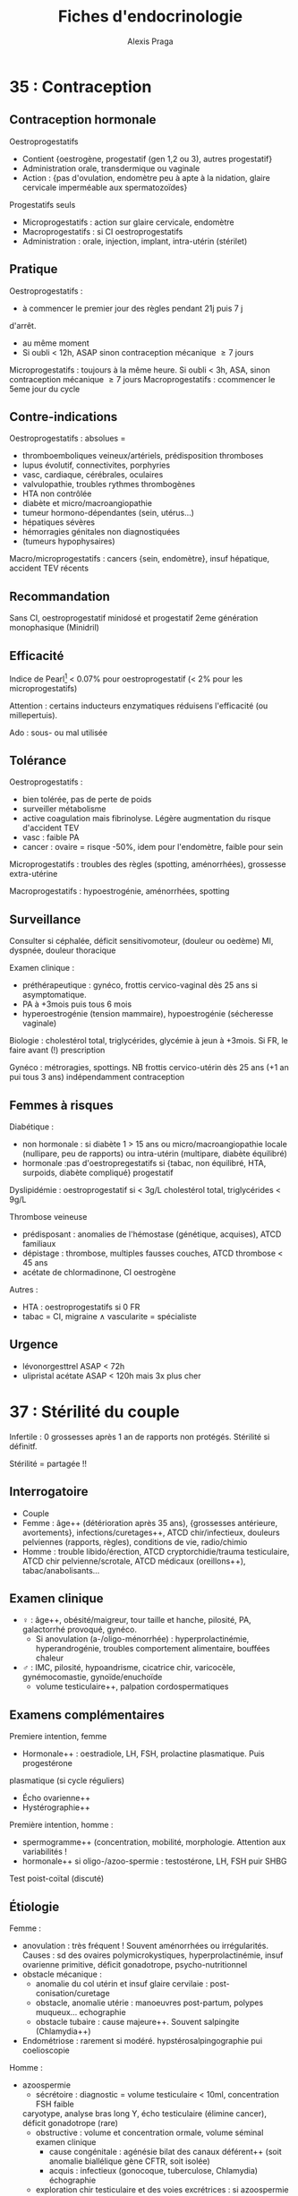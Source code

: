#+title: Fiches d'endocrinologie
#+author: Alexis Praga
#+latex_header: \usepackage{booktabs}
#+latex_header: \input{header}

* 35 : Contraception
** Contraception hormonale
Oestroprogestatifs
- Contient {oestrogène, progestatif (gen 1,2 ou 3), autres progestatif}
- Administration orale, transdermique ou vaginale
- Action : {pas d'ovulation, endomètre peu à apte à la nidation, glaire
  cervicale imperméable aux spermatozoïdes}
Progestatifs seuls 
- Microprogestatifs : action sur glaire cervicale, endomètre
- Macroprogestatifs : si CI oestroprogestatifs
- Administration : orale, injection, implant, intra-utérin (stérilet)
** Pratique
Oestroprogestatifs : 
- à commencer le premier jour des règles pendant 21j puis 7 j
d'arrêt.
- au même moment
- Si oubli < 12h, ASAP sinon contraception mécanique $\ge 7$ jours
Microprogestatifs : toujours à la même heure. Si oubli < 3h, ASA, sinon
contraception mécanique $\ge 7$ jours
Macroprogestatifs : ccommencer le 5eme jour du cycle

** Contre-indications
Oestroprogestatifs : absolues =
- thromboemboliques veineux/artériels, prédisposition thromboses
- lupus évolutif, connectivites, porphyries
- vasc, cardiaque, cérébrales, oculaires
- valvulopathie, troubles rythmes thrombogènes
- HTA non contrôlée
- diabète et micro/macroangiopathie
- tumeur hormono-dépendantes (sein, utérus...)
- hépatiques sévères
- hémorragies génitales non diagnostiquées
- (tumeurs hypophysaires)
Macro/microprogestatifs : cancers {sein, endomètre}, insuf hépatique, accident
TEV récents

** Recommandation
Sans CI, oestroprogestatif minidosé et progestatif 2eme génération monophasique
(Minidril)

** Efficacité
Indice de Pearl[fn:1] < 0.07% pour oestroprogestatif
(< 2% pour les microprogestatifs)

Attention : certains inducteurs enzymatiques réduisens l'efficacité (ou
millepertuis).

Ado : sous- ou mal utilisée

** Tolérance
Oestroprogestatifs :
- bien tolérée, pas de perte de poids
- surveiller métabolisme
- active coagulation mais \inc fibrinolyse. Légère augmentation du risque
  d'accident TEV
- vasc : faible \inc PA
- cancer : ovaire = risque -50%, idem pour l'endomètre, faible \inc pour sein
Microprogestatifs : troubles des règles (spotting, aménorrhées), grossesse
extra-utérine

Macroprogestatifs : hypoestrogénie, aménorrhées, spotting

** Surveillance
Consulter si céphalée, déficit sensitivomoteur, (douleur ou oedème) MI, dyspnée,
douleur thoracique

Examen clinique : 
- préthérapeutique : gynéco, frottis cervico-vaginal dès 25 ans si
  asymptomatique.
- PA à +3mois puis tous 6 mois
- hyperoestrogénie (tension mammaire), hypoestrogénie (sécheresse vaginale)
Biologie : cholestérol total, triglycérides, glycémie à jeun à +3mois. Si FR, le
faire avant (!) prescription

Gynéco : métroragies, spottings. NB frottis cervico-utérin dès 25 ans (+1 an pui
tous 3 ans) indépendamment contraception

** Femmes à risques
Diabétique :
- non hormonale : si diabète 1 > 15 ans ou micro/macroangiopathie \thus locale
  (nullipare, peu de rapports) ou intra-utérin (multipare, diabète équilibré)
- hormonale :pas d'oestropregestatifs si {tabac, non équilibré, HTA, surpoids,
  diabète compliqué} \thus progestatif
Dyslipidémie : oestroprogestatif si < 3g/L cholestérol total, triglycérides <
9g/L

Thrombose veineuse
- prédisposant : anomalies de l'hémostase (génétique, acquises), ATCD familiaux
- dépistage : thrombose, multiples fausses couches, ATCD thrombose < 45 ans
- acétate de chlormadinone, CI oestrogène

Autres :
- HTA : oestroprogestatifs si 0 FR
- tabac = CI, migraine \land{} vascularite = spécialiste

** Urgence
- lévonorgesttrel ASAP < 72h
- ulipristal acétate ASAP < 120h mais 3x plus cher

* 37 : Stérilité du couple
Infertile : 0 grossesses après 1 an de rapports non protégés. Stérilité si
définitf.

Stérilité = partagée !!

** Interrogatoire
- Couple
- Femme : âge++ (détérioration après 35 ans), {grossesses antérieure,
  avortements}, infections/curetages++, ATCD chir/infectieux, douleurs
  pelviennes (rapports, règles), conditions de vie, radio/chimio
- Homme : trouble libido/érection, ATCD cryptorchidie/trauma testiculaire, ATCD
  chir pelvienne/scrotale, ATCD médicaux (oreillons++), tabac/anabolisants...

** Examen clinique
- \female : âge++, obésité/maigreur, tour taille et hanche, pilosité, PA,
  galactorrhé provoqué, gynéco.
  - Si anovulation (a-/oligo-ménorrhée) : hyperprolactinémie, hyperandrogénie,
    troubles comportement alimentaire, bouffées chaleur
- \male : IMC, pilosité, hypoandrisme, cicatrice chir, varicocèle,
  gynémocomastie, gynoïde/enuchoïde
  - volume testiculaire++, palpation cordospermatiques

** Examens complémentaires
Premiere intention, femme
- Hormonale++ : oestradiole, LH, FSH, prolactine plasmatique. Puis progestérone
plasmatique (si cycle réguliers)
- Écho ovarienne++
- Hystérographie++
Première intention, homme :
- spermogramme++ (concentration, mobilité, morphologie. Attention aux
  variabilités !
- hormonale++ si oligo-/azoo-spermie : testostérone, LH, FSH puir SHBG
Test poist-coïtal (discuté)

** Étiologie
Femme :
- anovulation : très fréquent ! Souvent aménorrhées ou irrégularités. Causes :
  sd des ovaires polymicrokystiques, hyperprolactinémie, insuf ovarienne
  primitive, déficit gonadotrope, psycho-nutritionnel
- obstacle mécanique :
  - anomalie du col utérin et insuf glaire cervilaie : post-conisation/curetage
  - obstacle, anomalie utérie : manoeuvres post-partum, polypes muqueux... \thus
    echographie
  - obstacle tubaire : cause majeure++. Souvent salpingite (Chlamydia++)
- Endométriose : rarement si modéré. hypstérosalpingographie pui coelioscopie
Homme :
- azoospermie 
  - sécrétoire : diagnostic = volume testiculaire < 10ml, concentration FSH
    faible
 \thus caryotype, analyse bras long Y, écho testiculaire (élimine
    cancer), déficit gonadotrope (rare)
  - obstructive : volume et concentration ormale, volume séminal \dec \thus
    examen clinique
    - cause congénitale : agénésie bilat des canaux déférent++ (soit anomalie
      biallélique gène CFTR, soit isolée)
    - acquis : infectieux  (gonocoque, tuberculose, Chlamydia) \thus échographie
  - exploration chir testiculaire et des voies excrétrices : si azoospermie
    confirmée par plusieurs spermogrammes, bilan génétique
- oligo-asthéno-térato-spermie : \dec nombre, mobilité, \inc hormes anormales
  \thus caryotype, brang long Y. Traitement = assistance médicale procréation
* 40 : Aménorrhée
Déf: absence de cycle menstruel après 16 ans (primaire) ou interruption chez
femme réglée (secondaire). Physiologique : grossesse, lactation, ménopause

Tout arrêt > 1 mois \thus enquête étiologique \danger

Atteinte de l'axe hypothalamo-hypophysio-ovarien ou anomalie tractus utérin

*Pas de traitement oestrogénique sans enquête étiologique*

** Conduite
*** Primaire
Forte proba de cause génétique/chromosomique. Chercher carences nutritionnelle

- Si absence de dév. puberture : doser FSH, LH
  - Si basses, tumeur hypothalamo-hypophysaire, dénutrition ou génétique : {sd
    de Kalmann (anosmie), mutation récepteur GnRH (rare), atteinte
    gonadotrophines (exceptionnels), mutation LH}
  - Si hautes : sd de Turner (caryotique 45, XO),
- Examen gynéco, écho pelvienne
  - Pas d'utérus : sd de Rokitanski, tissu testiculaire dans les canaux
    inguinaux (CAIS)
  - ambiguité OGA : dysgénésie gonadique, hyperplasie congénitale surrénales,
    anomalies sensibilité/biosynthèse androgènes
*** Secondaire 
Souvent acquises. 

Interrogatoire : médic, maladie endoc/chronique,
gynoc/obstétriques, insuf ovarienne (bouffées de chaleur). Douleurs pelviennes
cycliques : cause utérine

Examen clinique : 
- poids et taille (carence nutritionnelle
- hyperandrogénie : sd ovaires polykystiques, déficit 21-hydroxylase, (sd
  Cushing)
- carence oestrogénique : pas de glaire +2 semainesa après saignement \thus
  anovulation
- pas de signe d'appel : enquête nutritionnelle

Dosages hormonaux :
- hCG : grossesse
- prolactine \inc : médciament ou tumeux hypothalamo-hypophysaire (ou adénome)
- FSh \inc, estradiol \dec : insuf ovarienne primitive
- estradiol, LH, FSH basse : hypothalamo-hypophysaire ou nutritionnelle
- testostérone : tumeur surrénalienne/ovarienne
- sinon SOPK[fn:2]

** Causes

*** Déficit gonadotrope organique/fonctionnel

**** Hypothalamus, prolactine normales
Hypothalamus n'arrive pas à libérer la GnRH au bon rythme. 

Atteintes organiques : tumeur/infiltration \thus IRM
- macroadénomes hypophysaires, craniopharyngiomes
- chercher hyperprolactinémie, insuf antéhypophysaire associé

Atteintes fonctionnelles : apports nutritionnels insufissants par rapport à l'activité physique intense+++
**** Hypothalamo-hypophysaire dû à une hyperprolactinémie
Cause majeure

Médicaments ou tumeurs \thus pas de traitement dopaminergique sans imagerie \danger
**** Autres
- Endocrinopathies : sd de Cushing, dysthyroïdes déficits 21-hydroxylase
- Hypophysaire (rare) : auto-immune (majorité), sd de Sheehan (très rare, nécrose hypophysaire post-partum)
*** Anovulation non hypothalamique
**** SOPK (majorité)
 Pas de pic de LH, ni de progestérone. Oestradiol mais non cycliques

Irrégularité menstruelles, puis aménorrhées avec acné, hirsutisme

Diagnostic :
- 2 parmi : {hyperandrogénie clinique[fn:3], oligo-/a-novulation, hypertrophie
  ovarienne (écho)}
- exclure bloc 21-hydroxylase, tumeur de l'ovaire, sd Cushing
- exclure hyperprolactinémie

Diagnostic parfois difficile :
- sans hyperandrogénie \thus écho
- {atteinte partielle axe gonadotrope, macroprolactinémie} peuvent y ressembler

Acné : cherche hyperandrogénie, régularité cycle menstruel \thus éliminer
hyperplasie congénitale des surrénales

2 causes :
- tumeur ovarienne ou résistance insuline
  - virilisation si tumeur
  - imagerie si testostérone > 1.5ng/mL. Si normale, cherche hypothécose
    (obésité morbide androïde, acanthosis nigricans, insulino-résistance)
- pathologie surrénale :
  - sd de Cushing si signes hypercortisolisme \thus cortisol libre urinaier et
    freinage minute
  - tumeur surrénale \thus scanner des surrénales
  - déficit enzymatique en 21-hydroxylase (\danger formes tardives qui peuvent
    mimer SOPK)
*** Insuf ovarienne primitive
\inc FSH

Causes :
- chir, chimio, radiothérapie
- anomalie caryotype (sd Turner)
- anomalie gènes /FMR1/ (sd X fragile)[fn:4]
- auto-immune
*** Anomalie utérine
**** Congénitales :
Si dév pubertaire normale et douleurs pelviennes cycliques, imperfortanio
hyménéale/malformation vaginale \thus examen gynéco.\\
Idem sans douleurs \thus agénésie utérus ?

Difficulté : différence agénésie mullérienne isolée (46,XX)- anomalies androgènes
(46,XY) \thus testostérone
**** Secondaires :
Synéchies utérines (trauma de l'utérus), tuberculose utérine
* 47 : Puberté
** Normale
~4 ans, acquisition de la taille définitive, fonction de
reproduction. Classification de Tanner (5 stades)

\female : seins ~11 ans [8,13]ans, règles ~13ans [10,15]

\male : \inc volume testiculaire ~11.5 [9.5,14], \inc taille verge ~12.5ans.

Accélération de la croissance : 5 -> 8cm (163cm) \female, 5-10cm (175cm)
** Retards 
\male :  volume testiculaire < 4mL ou longeur < 25mm > 14 ans 

\female : pas de seins à 13 ans, pas de règles à 15 ans

Centrale ou périphérique ?
- centrale : congénital (pas de cassure de croissance, micropénise,
  cryptorchidie), acquis (tumeur ?), "fonctionnel" (maladie générale, trouble
  comportement alimentaire), isolé
- périphérique : sd de Turner chez \female, sd Klinefelter \male
- retard simple (élimination)

Clinique : 
- parents, grossesse, courbe de croissance. Chercher trbles digestifs,
polyuro-polydispise, céphalée, anomalies champ visuel
- pathologie acquise, OGE, testicules, anosmie (Kallmann)

Âge osseux : 13 ans \male, 11 ans \female

Biologie : 
- stéroïdes sexuels, si FSH, LH basses \thus hypothalamo-hypophysaire
- testostérone chez \male, oestradial/écho chez \female

IRM indispensable ! si déficit gonadotrope (tumeur)

Caryotype si FSH élevé. Toujours chez \female de taille < -2DS avec retard
pubertaire/gonadotrophine \inc

*** Étiologies
Hypogonadotropes
- congénitaux : isolés, sd de Kallman, autres déficits hypophysaires, sd
  polymalformatifs
- acquis : tumeurs hypophysaires, post-radiothérapie 
Hypogonadotropes fonctionnels
- chroniques digestives/cardaques/respi
- sport intense
- endocrio
Hypergonadotropes
- congénitaux : sd Turner, sd Klinefelter, autres atteintes primitevs
- acquis : castration, trauma, oreillons, chimio/radio

***  Traitement
Cause si possible. Sinon doses \inc de testostérone (\male) ou oestrogènes puis
oestroprogestatif (\female)
** Précoces
Avant 8ans \female ou 9.5 ans \male
*** Centrales
8x plus fréquent chez \female que \male. Chez \female, causes
idiopathiques. Chez \male, causes tumorales à 50\%

Clinique : 
- dév prématuré harmoniaux (pas de règles chez \female)
- crises de rires (harmatome hypothalamique), tâches cutanées (neurofibromatose
  I ou sd McCune-Albright)
Biologie :
- testostérone élevée chez \male mais variabilité d'oestradiol chez \female

IRM hypothalamo-hypophysaire indispensable \danger (petite taille
définitive). Écho pelvienne pour \female

Traitement si risque de petite taille adulte : analogues GnRH jusque âge normal
de puberté
*** Périphériques
Clinique : \inc vitesse de croissance, avance maturation osseusse

Stéroïdes élevées, LH et FSH bas. Écho pelvienne chez fille

Étiologie :
- tumeurs ovarienne (rares) : écho puis histologies
- kystes folliculaires : bénins, régression spontanée possible
- sd McCune-Albright : {puberté précoce ovarienne, taches cutanées
  "café-au-lait", dysplasie fibreuses os}. \danger tableau pas toujours complet
  !\\
Oestradiol élevé, gonadotrophines basses, écho = utérus stimulé, kystes
ovariens. Dominance \female
- médicaments
- testotoxicose (rare, cellule de Leydig activé et LH basses), adénome leydigien
  (très rare)
- tumeurs à hCG (\male)
*** Avances dissociées
- Isolé des seins : beaucoup de filles [3mois, 3 ans]
- Métrorragies isolées : chercher vulvite, vulvovaginite, prolapsus urétrale,
  corps étranger. Éliminter kyste ovarien, sd McCune-Albright par l'absence des
  sein
\thus écho pelvienne
- Pilosité pubienne isolée : chercher forme d'hyperplasie congénitale des
  surrénales (\inc 17-hydroxyprogestérone, stimulation ACTH), prémature pubarche
  (élimination !)
* 48 : Cryptorchidie
** Enfant
 Localisation anormale et inaboutie du testicule. Très fréquente : 3%
 nouveaux-nés, 20% préma. 2/3 descendent spontanément à 1 an de vie

 Clinique : checher micropénis (< 2cm, hypospadias, autres)

 Explorations : endocrinienne pour toute cryptorchidie \danger
 - bilatérale : doser 17-hydroxyprogestérone chez \female virilisée pour élimire hyperplasie
   congénitale des surrénales
 - testostérone, INSL3 (cellule de Leydig), AMH, inhibine B sérique (c. de
   Sertoli), FSH, LH mesurée jusque 4-6mois[fn:5]
 - écho pour vérifier l'absece de dévirés mülleriens

 Étiologie
 - hypogonadisme hypogonadotrope congénital
 - anorchidie rare
 - si hypospade en plus, chercher dysgénésie testiculaire
 - sd polymalformatif

 Suivre l'âge de l'apparition de la puberté !

 Traitement : chir dès 2 ans, indispensable ! (risque de cancer)
** Adulte
- Risque : hypogonadisme, infertilité, cancer testicule
- Examen clinique : scrotume, gynécomastie, signes d'hypogonadisme
- Complémentaire : {FSH, LH, testostérone}, hCG si tumeur à la palpation, écho
  scrotale, spermogramme
* 51 : Retard de croissance
\danger Ne pas passer à côté de pathologies sévères

Phases : foetale (rapide, {nutrition, insuline, IGF-2}), précoce 0-3ans (rapide,
{insuline, IGF, hormones thyroïdiennes}), prépubertaire (plus lente, décroît,
{génétique, GH/IGF, hormones thyroïdiennes}), pubertaire ({stéroïdes sexuels,
GH, nutrition})

Retard statural = {taille < -2DS, ralentissements croissance, croissance <<
parents}

Prise de poids, obésite, ralentissement croissance \thus chercher
hypercorticisme, tumeux craniopharyngiome sur l'hypothalamus, hypopituitarisme

Examen :
- ATCD : taille, parents, néonatale, médicaux/chir, contexte social
- morphotype, dév. pubertaire, tous les système, psychoaffectif

** Principales causes
#+caption: Retard poid
| Maladie coeliaque             | IgA {totales, transglutamase}, fibro                   |
| Crohn                         | VS, écho anse grêle                                    |
| Mucoviscidose                 | Test sueur                                             |
| Anorexie mentale              | Courbe de poids                                        |
| Insuf rénale chroniques       | Créat, iono, explo fonctionnelles                      |
| Anémie chroniques             | NFS                                                    |
| Rachitisme hypophosphatémique | Bilan phosphocalcique                                  |
| Patho mitochondriales         | lactate/pyruvate, génétique, biopsie musc, fond d'oeil |
| Nanisme psychosocial          |                                                        |

#+caption: Retard statural
| Endocrino         | Déficit GH (congénital, acquis [tumeur]) | IRM                                 |
|                   | Hypothyroïdie                            | T4L, TSH, Ac anti-TPO               |
|                   | Hypercorticisme (iatrogène)              | Cortisol libre urinaire/à 23h, ACTH |
|                   | Déficit hormones sex.                    | Testostérone, GnRH, IRM             |
|-------------------+------------------------------------------+-------------------------------------|
| Constitutionelles | Sd Turner                                | Caryotype                           |
|                   | Sd noonan                                | Gène PTPN11                         |
|-------------------+------------------------------------------+-------------------------------------|
| Autres            | Osseuses (a-/hypo-chondroplasie)         | Radio                               |
|                   | RCIU                                     | Taille naissance                    |
|                   | Petite taille idiopathique               | Élimination                         |

- Test de stimulation de l'hormone de croissance (\danger si doute, IRM)
- Ralentissement sévère \thus bilan en urgence (craniopharyngiome, thyroïdite de
  Hashimoot) \skull
- [0, 3] ans : digestives pédiatrique (coeliaque, mucoviscidose), [3,puberté] :
  endoc constitutionnelle, à la puberté : déficit hormone, patho osseuse
- Savoir différenceier retard pubertaire syimple d'un vrai  retard

** Exploration :
- Caryotype : fille taille < -2DS ou < -1.5DS sous taille parentale moyenne
- NFS, VS, foie, rein
- IgA totales, anti-transglutaminase
- GF-1, T4L, TSH
- Radio

* 78 : Dopage
** Substances augmentant la testostérone 
- Stéroïdes anabolisant, testostérone : \inc masse musc, puissance
- Risque : thrombotique, rupture musculo-tendineuse, touble personnalité, foie,
trouble libido, adénome/cancer de la prostate
- Femmes : masculinisation, hirsutisme, acné, aménorrhée, anovulation,
  hypertrophie clitoridienne, libido exacerbée

\vspace*{0.5cm}
- Testostérone : test chromatographique + spectrométrie de masse (très sensible
  et spécifique)
- Dihydrotestostérone (DHT) : traitement gynécomastie
- Anabolisants : \inc tissu cellulaire (muscle). ES : rétention hydrosodée, HTA,
  IDM, hépatite
- hCG : diminuer épitestostérone/testostérone après dopage (IM, SC). Testée dans
  le sang ou urine.
- Anti-oestrogène : stimule production testiculaire de stéroïdes

** Hormone de croissance (GH), IGF-1
- GH \inc masse musculaire, modifie architecture sequelette, acromégalie /mais/
  pas d'effert sur volume d'activité physique. Détection difficile : approche indirecte (cascade biologique) et mesure des
forme circulante et comparaison à r-hGH
- IGF-1 mime certains effet GH

** Glucocorticoïdes, ACTH
- Glucocorticoïdes : antalgiques, psychostimulants, combativité. ES : HTA,
  oedème, rupture ligament/tendon
\danger arrêt brutal = dangereux \skull

* 120 : Ménopause et andropause
\label{sec:120}
** Ménopause
Déf: plus de règle > 1 an \pm sd climatérique, lié à une carence
oestrogénique. Vers 51 ans.

Pré-ménopause : irrégularités cycles puis dysovulation puis anovulation ~5 ans
avants.

*** Diagnostic
Clinique seulement \danger : bouffées de chaleur, \female > 50 ans. Bio
seulement si hystérectomie \thus \dec oestradiol et \inc FSH

En pratique : progestatif seul 10j/mois x3 \thus pas de saignement à l'arrêt =
diagnostic

Aménorrhée < 40 ans = pathologique !

*** Conséquences
Court terme : bouffées de chaleur, trouble sommeil/humeur, \dec sécrétions
vaginailes
Moyen terme : douleurs ostéoarticulaires, \inc perte osseuse (selon ATCD d'insuf
ovarienne prématurée, fractures no traumatique, médicaments, calcium/vit D)

Long terme :: \inc risque CV. Incertitude sur SNC

*** Traitement 
Bénéfices
- court terme : qualité de vie à +5-10 ans
- long terme :
  - prévention ostéoporose
  - cardiovasculaire et neuro = incertain
  - cancer du côlon
Risques :
- \inc cancer du sein, accident veineux thromboemboliques (mais chiffres absolus
  faibles)
- \inc AVC ischémique, lithiase bilaires

**** Thérapeutique 
- oestrogène (17\beta-oestradiol)
oral/percutané/transdermique[fn:6] 25 jours/mois
- *et* progestatif (au moins les 12 derniers jours) per os/transdermique
\danger hémorragie de privation possible. Si pendant le traitement, faire écho
pelvienne, hystéroscopie

**** CI 
Cancer du sein, endomètre, ATCD thromboembolique artériel (ischémique,
cardiopathie embolinogène) ou veineux, hémorragie génitale sans diag, hépatique

**** Mise en route
- Interrogatoire : ATCD {cancer, métabolique, vasculaire}, carence oestrogénique
- Examen physique : poids, PA, palpation seins, gynéco, frottis cervico-vaginal
- Mammograhpie !
- Cholestérol, triglycérides, glycémie

**** En pratique 
1ere intention si trouble fonctionnels importants. 2eme si risque
d'ostéoporose. Sinon au cas par cas.

**** Surveillance 
3-6mois (surdosage = douleur, tension mammaire). Puis tous les 6-12 mois,
mammographie tous les 2 ans, frottis CV tous les 3 ans.

Traitement \ge 5 ans !!

**** Alternatives
- Modulateurs spécifiques du récepteur des oestrogènes : raloxifène
- tibolone

NB : traitement local préserve tractus urogénital. Dépister FR CV. Promouvoir
exercice, calcium, vit D

** Andropause
Chez majorité des hommes mûrs/âgés en bonne santé non obèse, baisse de
testostérone inconstante (2%).

*** Démarche
 - Interrogatoire : libido, érection, énergie vitale, mobilité/activité physique
 - Examen clinique : IMC, virilisation, gynécomastie, palper testicules
 - Mesure de testostérone totale :
   - > 3.2ng/mL = normale \thus étiologies non endocrino
   - \in [2.3, 3.2] : dosier SHBG, calculer index de T libre, si bas cherche cause
   - < 2.3 ng/mL : chercher cause
*** Étiologie
Si FSH, LH élevée, insuf testiculaire primitive 
- lésionnelle : chimio, radiation, alcoolisme surtout. Autres : castration,
  torsion, orchite ourlienne
- cryptorchidie bilatérale
- chromosomique : sd Klienfelter++
- lié à sénescene, cause génétique (rare !)
Sinon hypogonadisme hypogonadotrope 
- tumeur région hypothalamo-hypophysaire : craniopharyngiome, adénome
  hypophysaire++, autres
- infiltratif : sarcoïdose, hémochromatose
- chir, radiothérapie, traumau
- hyperprolactinémie, carence nutritionnelle, Cushing, tumeur testiculaire

* 122 : Troubles de l'érection 
Nécessite : vasculaire, musculaire lisse, retour veineux, signal  nerveux,
hormonal, psychisme = fonctionnels

Déf : incapacité persistante à obtenir/maintenir érection pour rapport sexuel satisfaisant

Âge = FR (déficit neurosensorile, \inc testostérone, comorbidités)

** Conduite  diagnostique
*** Interrogatoire
- DD avec perte désire, trouble éjaculation, douleurs pendant, anomalies morphologiques
- Caractérisation : primaire/secondaire, brutal/progressif,
  permanent/situationnel, sévérité (délai trouble-consult, capacité résiduelle,
  masturbation)
- Pathologies, facteur :
    - primaire : trouble psychogène perso, complexe identitaire, trouble
      relationnel, conflit socioprof, anomalie génitale
    - secondaire : ATCD abdo-pelvien, diabète, FR CV, patho CV, neuro, trouble
      miction, endocrinopathie, troubles sommeil, traitement, déficit
      androgénique, sd dépressif, troubles addictifs
*** Clinique
- Gynécomastie, hypoandrisme, petits testicules, anomalies du pénis (La Peyronie)
- CV : HTA, pouls, souffle
- neuro : sensibilités périnée, MI
- endoc : anomalie CV
*** Bio
Glycémie, lipidique (si > 1 an), {NFS, iono, créat}, foie (si > 5 ans), déficit
androgénique

Doser prolactine, hormones thyroïdiennes

** Bilan secondaire et approfondi
Secondaire : sexo/psychologique, épreuve pharmacologique (prostaglandien,
inhibiteur de la phospohdiestérase 5)

** Étiologies
Plus fréquentes :
- vasculaire : FR = HTA
- endocrino++ : diabète
- génito-pelvien : chir pelvienne
- trauma médullaire
- neuro dégénératif
- iatrogène : antihypertenseur

** Aspects endocriniens
*** Androgènes circulants
Influe libido, intérêt sexuel. Pour l'érection . seulement spontanées !

Hypogonadisme (diag difficile) : 
- asthénie, gynécomastie, dépilation, perte force musculaire, adiposité androïde
- doser testostérone totale \pm SHBG, prolactine. FSH, LH pour l'origin (cf
  Sec. \ref{sec:120})
  
*** Hyperprolactinémie 
Tumeur hypophysaire (IRM), champ visuel si tumeur
supra-sellaire, {T4L, cortisol, IGF-1, testostérone}
\thus agoniste dopaminergique

*** Diabète
sucré = 1ere cause de trouble érectile (TE). TE fréquents chez diabètique. 

Facteurs : mal équilibré, complications, âge, ancienneté diabète

Physiopatho : neuropathie autonomie, microangiopathie \thus défaut relaxation
musculaire. Macroangiopathie \thus ischémie organes érectiles

\danger facteurs psychènes hyportants !

Diabète et TE \thus mesure testostérone systématique (hypogonadisme ?)

Clinique : 
- TE peut révéler diabète. 
- diabète et TE : cherche trouble endoc, vasc, neuro, médicament, dépression
- TE = FR d'ischémie myocardite silencieuse \danger
  
Thérapeutique : inhibiteurs des phosphodiésterases de type 5 moins efficaces

** PEC
Ttt étiologie : seulement trouble psychogène pur, chir possible, endocrino

*** Trouble endocrinien
- Si hypogonadisme confirmé par bio[fn:7] : androgène oraux/intramusc/transderm
- CI : nodule prostatique palpable, PSA > 3ng/mL
- Surveiller prostate, foie, hématocrite
  
*** Pharmacologique
- FR, Hb glyquée < 7%, psycho/sexologique
- 1ere intention : inhibiteurs des phosphodiésterases type 5 = efficaces
- Sinon apomorphine, yohimbine = peu efficace
- "Pompe" = efficace mais résistance psycho
- 2eme intention : droge vasoactive = efficace mais douleurs peniennes, priapisme
- Prothèses péniennes = dernier recours, par chirurgien spécialisé

* 215 : Hémochromatose
Hémochromatose primitive : génétique, surcharge en fer. 5 pour 1 000 !

Physiopatho : 
- Absorption intestinale régule stockage de fer 
- Fer entre dans l'entérocyte (DMT1), puis stocké via ferritine ou relargé par ferroportine
- Hepicidine \dec quand besoins fer \inc +++
- Hémochromatose : hepcidine effondrée, DMT1 et ferroportine \inc
  
Génétique : gène HFE à 95% et mutation C282Y/C282Y ou C282Y/H63D

** Clinique
En pratique, suspicion aux "3 A" : asthénie, arthralgies, \inc ALAT

*** Atteintes :
- foie : \inc ALAT ou hépatomégalie. Cirrhose \approx 90% décès
- coeur : cardiopathie dilatée, troubles rythme
- endocrino :
  - diabète++ (accumulation pancréatique de fer) insulino-pénie/-résistance
  - hypogonadisme+ : impuissance \male, aménorrhée \female, \dec libdio,
    ostéoporose
  - insuf thyriodienne exceptionnelle
- articulaire : arthrite chronique ("poignée de main"), chrondocalcinose
- cutané : mélanodermie (tardive)


** Diagnostic
- Si CS-Tf[fn:8] < 45% : si ferritine \inc, cherche hépatosidérose dysmétabolique,
  acéruléoplasminémie, mutation gène de la ferroportine 1
- Sinon, CS-Tf > 45% : 
  - si C282Y/C282Y ou C282Y/H63D : diagnostic
  - sinon, si ferritine \inc, test génétique de 2eme intention, biopsie
    hépatique

Examen complémentaires : glycémie, transaminases, écho abdo, ECG \pm écho
cardiaque, radio articulation, bilan testostérone

Dépistage chez parents (1er degér) : bilan martial \pm dépistage
génétique. \danger mutation \neq maladie

** Stades
0. Asymptomatique, CS-Tf, ferritinémie normaux
1. CS-Tf \inc 
2. CS-Tf \inc et ferritine \inc
3. Idem et expression clinique affectant qualité de vie
4. Idem et expression clinique affectant pronostic vital
   
** Traitement
À partir du stade 2

*** Saignées 
Référence. Objectif : ferritine < 50\g g/L (hebdomadaire) puis entretien tous les
  2-4 mois. Ne pas dépasser 550mL !
  
CI : anémie sidéroblastique, thalassémie majeure, cardiopathies sévères

*** Autres 
- Érythraphérèse : coûteuse, plus difficile
- Chelation du fer : 2eme intention (coût, effets indésirable)
- diététique : pas d'alcool, éviter vitamine C mais *conserver* apports en fer !
- Symptomatique

** Suivi
Résultats en 3-6 mois sur été générale. 

Bilan ferrique (stade 0,1) ferritinémie, hémoglobine (stade 2 à 4)

* Footnotes

[fn:8] Coefficient de saturation de la transferrine 

[fn:7] Baisse libido, testostérone totale < 3 ng/mL

[fn:6] Percutané, transdermique : limite \inc facteur de coagulation.

[fn:5] \danger Testostérone, FSH, LH interprétables [6mois, puberté]

[fn:4] Transmission mère-fils. Expansion instable des triplets CGG jusqu'à
l'absence de transcript de FMR1 (Fragile X Mental Retardation 1). \\
\danger Risque d'IOP pour la pré-mutation seulement \thus dépister chez
\female + IOP < 40 ans par PCR et Southern Blot

[fn:3] Séborrhéee, acné, hirsutisme, \inc testostérone

[fn:2] Sd des ovaires polykystiques

[fn:1] $\frac{N}{N_e/10}\times 100$ avec N = nb grossesses
accidentelles, $N_e$ nombres de mois d'exposition

